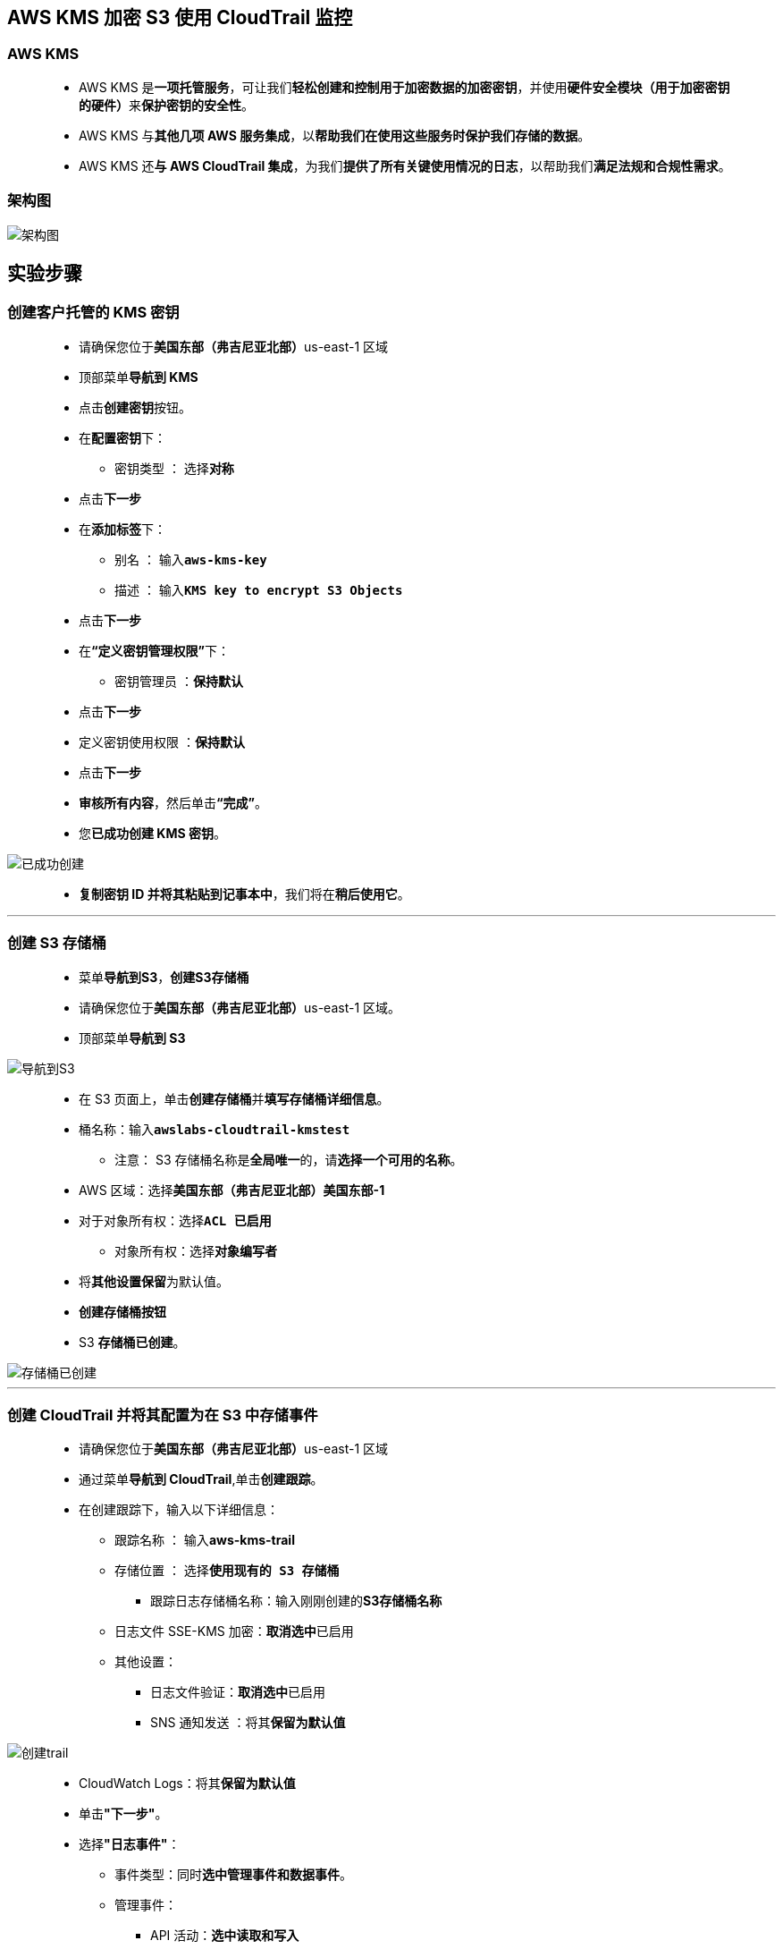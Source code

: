 
## AWS KMS 加密 S3 使用 CloudTrail 监控

=== AWS KMS

> - AWS KMS 是**一项托管服务**，可让我们**轻松创建和控制用于加密数据的加密密钥**，并使用**硬件安全模块（用于加密密钥的硬件）**来**保护密钥的安全性**。
> - AWS KMS 与**其他几项 AWS 服务集成**，以**帮助我们在使用这些服务时保护我们存储的数据**。
> - AWS KMS 还**与 AWS CloudTrail 集成**，为我们**提供了所有关键使用情况的日志**，以帮助我们**满足法规和合规性需求**。

=== 架构图

image::/图片2/130图片/架构图.png[架构图]

== 实验步骤

=== 创建客户托管的 KMS 密钥

> - 请确保您位于**美国东部（弗吉尼亚北部）**us-east-1 区域
> - 顶部菜单**导航到 KMS**
> - 点击**创建密钥**按钮。
> - 在**配置密钥**下：
> * 密钥类型 ： 选择**``对称``**
> - 点击**下一步**
> - 在**添加标签**下：
> * 别名 ： 输入**``aws-kms-key``**
> * 描述 ： 输入**``KMS key to encrypt S3 Objects``**
> - 点击**下一步**
> - 在**“定义密钥管理权限”**下：
> * 密钥管理员 ：**保持默认**
> - 点击**下一步**
> - 定义密钥使用权限 ：**保持默认**
> - 点击**下一步**
> - **审核所有内容**，然后单击**“完成”**。
> - 您**已成功创建 KMS 密钥**。

image::/图片2/130图片/已成功创建.png[已成功创建]

> - **复制密钥 ID 并将其粘贴到记事本中**，我们将在**稍后使用它**。

---

=== 创建 S3 存储桶

> - 菜单**导航到S3**，**创建S3存储桶**
> - 请确保您位于**美国东部（弗吉尼亚北部）**us-east-1 区域。
> - 顶部菜单**导航到 S3**

image::/图片/09图片/导航到S3.png[导航到S3]

> - 在 S3 页面上，单击**``创建存储桶``**并**填写存储桶详细信息**。
> - 桶名称：输入**``awslabs-cloudtrail-kmstest``**
> * 注意： S3 存储桶名称是**全局唯一**的，请**选择一个可用的名称**。
> - AWS 区域：选择**美国东部（弗吉尼亚北部）美国东部-1**
> - 对于对象所有权：选择**``ACL 已启用``**
> * 对象所有权：选择**``对象编写者``**
> - 将**其他设置保留**为默认值。
> - **创建存储桶按钮**
> - S3 **存储桶已创建**。

image::/图片2/130图片/存储桶已创建.png[存储桶已创建]

---

=== 创建 CloudTrail 并将其配置为在 S3 中存储事件

> - 请确保您位于**美国东部（弗吉尼亚北部）**us-east-1 区域
> - 通过菜单**导航到 CloudTrail**,单击**创建跟踪**。
> - 在创建跟踪下，输入以下详细信息：
> * 跟踪名称 ： 输入**aws-kms-trail**
> * 存储位置 ： 选择**``使用现有的 S3 存储桶``**
> ** 跟踪日志存储桶名称：输入刚刚创建的**S3存储桶名称**
> * 日志文件 SSE-KMS 加密：**取消选中**已启用
> * 其他设置：
> ** 日志文件验证：**取消选中**已启用
> ** SNS 通知发送 ：将其**保留为默认值**

image::/图片2/130图片/创建trail.png[创建trail]

> - CloudWatch Logs：将其**保留为默认值**
> - 单击**"下一步"**。
> - 选择**"日志事件"**：
> * 事件类型：同时**选中管理事件和数据事件**。
> * 管理事件：
> ** API 活动：**选中读取和写入**
> * 数据事件：
> ** 当前和将来的所有 S3 存储桶：**取消选中读取和写入**
> ** 个别存储桶选择：单击**“浏览”**，然后**选择我们之前创建的S3存储桶**（即awslabs-cloudtrail-kmstest）
> ** 确保**已选中“浏览”**旁边的**“读取”和“写入”**。
> * 然后单击**"下一步"**。

image::/图片2/130图片/数据事件.png[数据事件]

> - 查看并单击**创建跟踪**按钮。
> - 您**已成功创建了 CloudTrail**，并且可以在**跟踪**下**找到您的 ``CloudTrail``**。

image::/图片2/130图片/成功创建了.png[成功创建了]

---

=== 上传对象并对其进行加密

==== 在此任务中，您将从我们的本地PC上传图像，并使用我们创建的KMS密钥对其进行加密。

> - 菜单**导航到 S3**。
> - **单击**存储桶名称**``awslabs-cloudtrail-kms``**。
> - 您可以从本地计算机上传**任意图像**
> - 将文件**上传到我们的 S3 存储桶**
> * 点击**上传**按钮。
> * 点击**添加文件**按钮。
> * 浏览您的本地文件**并选择它**
> * 向下滚动到**“属性”**，然后单击它以**展开**。
> * 向下滚动到**服务器端加密设置**：
> * 服务器端加密：选择**“指定加密密钥”**
> * 加密密钥类型：选择**``AWS Key Management Service 密钥(SSE-KMS)``**
> * AWS KMS 密钥 ：选择从**您的 AWS KMS 密钥中进行选择**，然后从**下拉菜单中选择我们创建的 KMS 密钥**，即**``aws-kms-key``**
> * 最后单击上传按钮**上传**图像。
> - 您可以从屏幕顶部的传输面板中**查看上传进度**。
> - 上传文件后，它将**显示在存储桶中**。

---

=== 访问加密对象

==== 在此任务中，您将尝试通过 S3 控制台和对象 URL 访问加密对象。

> - **单击已上传的图片**，然后单击屏幕右上角的**“打开”**按钮。
> - 图片将在**新选项卡/窗口**中打开。
> - 幕后会**发生什么**？
> * Amazon S3 将**加密的数据密钥发送到 AWS KMS**。
> * AWS KMS 使用**对应的主密钥解密密钥**，并将**明文密钥发送回 Amazon S3**。
> * Amazon S3 会**尽快解密密文**并从**内存中删除纯文本数据密钥**。
> - **关闭显示图片的选项卡/窗口**。
> - 现在**复制对象URL**并将其**粘贴到浏览器的新选项卡**中，然后**按 [Enter] 键**。
> - 您将**看到一个页面**，其中显示消息**“访问被拒绝”**。这是因为**默认情况下**，**公共访问被阻止**。

image::/图片2/130图片/公共访问被阻止.png[公共访问被阻止]

> - 返回存储桶，单击**权限**部分。
> - 在**“阻止公有访问”**下，单击**“编辑”**并取消选中**“阻止所有公开访问”**，然后单击**“保存更改”**。
> - 在**下一个屏幕**中，键入**确认**，然后单击**“确认”**按钮。
> - 您已成功编辑**“阻止公共访问”**设置。
> - 现在转到**“对象”**选项卡，然后**单击您的对象**。
> - 在**右上角**，从对象**操作下拉菜单中选择公开**，然后单击**设为公开**。
> - 单击**“关闭”**。
> - 现在，**刷新之前粘贴了对象 URL 的选项卡**。
> - 您应该会看到**类似下面的消息**。

image::/图片2/130图片/类似下面的消息.png[类似下面的消息]

> - 这是因为**图片已加密**，您**无法使用公共链接查看它**。

---

=== 使用 CloudTrail 日志监控 KMS 活动

==== 在此任务中，您将访问和查看 S3 存储桶中与 KMS 加密操作相关的 CloudTrail 日志文件。

> - 返回到我们**创建的 S3 存储桶**，您将能够找到另一个**名为 ``AWSLogs/`` 的对象**。
> - **单击它**，然后单击**下一个目录**，此目录**代表您的帐号ID**。
> - 现在**点击CloudTrail/目录**，然后**点击``us-east-1/``**。
> - 如果**您在 ``CloudTrail/`` 下没有看到任何对象**，请**等待 5 分钟并刷新对象**。
> - 现在，**单击<年>，<月>,<日期>一个接一个地单击**。
> - 您将能够**看到CloudTrail日志**。

image::/图片2/130图片/日志.png[日志]

> - 单击上次**修改时间**大于图片上传时的**时间戳**的**日志文件**。
> - 如果**没有日志文件**的上次修改时间**大于上传图片时的时间戳**，请再**等待 5 分钟**。
> - 单击列表中的**最新日志文件**。
> - 单击**“打开”**。
> - 按 Ctrl+F 并**搜索已保存在记事本**中的密钥 ID 和**已创建的图片名称**。
> - 如果**找不到它们**，请再次**复制已上传图片的对象 URL**，并将其**粘贴到浏览器中访问**。
> - **等待一段时间**，再次**搜索其时间大于您刚刚访问时间的日志**。
> - 现在，您将能够**在日志记录中找到密钥 ID**。

image::/图片2/130图片/找到密钥ID.png[找到密钥ID]

> - 在日志记录中**找到图片名称**。

image::/图片2/130图片/图片id.png[图片id]

---
